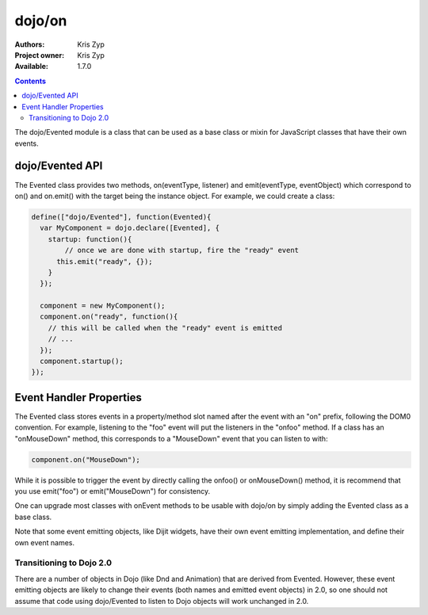 .. _dojo/Evented:

dojo/on
=======

:Authors: Kris Zyp
:Project owner: Kris Zyp
:Available: 1.7.0

.. contents::
  :depth: 2

The dojo/Evented module is a class that can be used as a base class or mixin for JavaScript classes that have their own events.

================
dojo/Evented API
================

The Evented class provides two methods, on(eventType, listener) and emit(eventType, eventObject) which correspond to on() and on.emit() with the target being the instance object. For example, we could create a class:

.. code-block :: javascript
  
  define(["dojo/Evented"], function(Evented){
    var MyComponent = dojo.declare([Evented], {
      startup: function(){
  	  // once we are done with startup, fire the "ready" event
        this.emit("ready", {});
      }
    });

    component = new MyComponent();
    component.on("ready", function(){
      // this will be called when the "ready" event is emitted
      // ...
    });
    component.startup();
  });

========================
Event Handler Properties
========================

The Evented class stores events in a property/method slot named after the event with an "on" prefix, following the DOM0 convention. For example, listening to the "foo" event will put the listeners in the "onfoo" method. If a class has an "onMouseDown" method, this corresponds to a "MouseDown" event that you can listen to with:

.. code-block :: javascript
  
  component.on("MouseDown");

While it is possible to trigger the event by directly calling the onfoo() or onMouseDown() method, it is recommend that you use emit("foo") or emit("MouseDown") for consistency.

One can upgrade most classes with onEvent methods to be usable with dojo/on by simply adding the Evented class as a base class.

Note that some event emitting objects, like Dijit widgets, have their own event emitting implementation, and define their own event names.

Transitioning to Dojo 2.0
-------------------------
There are a number of objects in Dojo (like Dnd and Animation) that are derived from Evented. However, these event emitting objects are likely to change their events (both names and emitted event objects) in 2.0, so one should not assume that code using dojo/Evented to listen to Dojo objects will work unchanged in 2.0.
